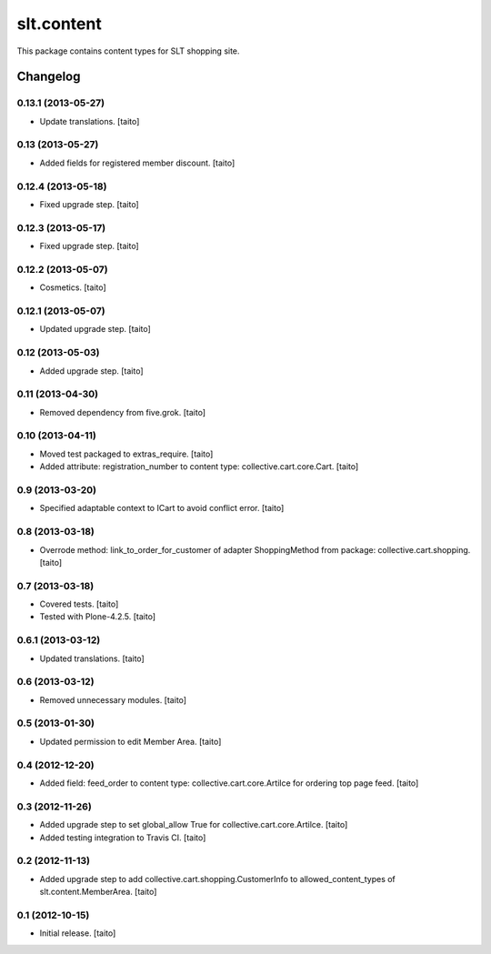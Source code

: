 ===========
slt.content
===========

This package contains content types for SLT shopping site.

Changelog
---------

0.13.1 (2013-05-27)
===================

- Update translations. [taito]

0.13 (2013-05-27)
=================

- Added fields for registered member discount. [taito]

0.12.4 (2013-05-18)
===================

- Fixed upgrade step. [taito]

0.12.3 (2013-05-17)
===================

- Fixed upgrade step. [taito]

0.12.2 (2013-05-07)
===================

- Cosmetics. [taito]

0.12.1 (2013-05-07)
===================

- Updated upgrade step. [taito]

0.12 (2013-05-03)
=================

- Added upgrade step. [taito]

0.11 (2013-04-30)
=================

- Removed dependency from five.grok. [taito]

0.10 (2013-04-11)
=================

- Moved test packaged to extras_require. [taito]
- Added attribute: registration_number to content type: collective.cart.core.Cart. [taito]

0.9 (2013-03-20)
================

- Specified adaptable context to ICart to avoid conflict error. [taito]

0.8 (2013-03-18)
================

- Overrode method: link_to_order_for_customer of adapter ShoppingMethod from package: collective.cart.shopping. [taito]

0.7 (2013-03-18)
================

- Covered tests. [taito]
- Tested with Plone-4.2.5. [taito]

0.6.1 (2013-03-12)
==================

- Updated translations. [taito]

0.6 (2013-03-12)
================

- Removed unnecessary modules. [taito]

0.5 (2013-01-30)
================

- Updated permission to edit Member Area. [taito]

0.4 (2012-12-20)
================

- Added field: feed_order to content type: collective.cart.core.Artilce for ordering top page feed. [taito]

0.3 (2012-11-26)
================

- Added upgrade step to set global_allow True for collective.cart.core.Artilce.
  [taito]
- Added testing integration to Travis CI. [taito]

0.2 (2012-11-13)
================

- Added upgrade step to add collective.cart.shopping.CustomerInfo
  to allowed_content_types of slt.content.MemberArea.
  [taito]

0.1 (2012-10-15)
================

- Initial release. [taito]

